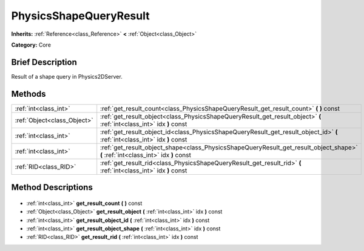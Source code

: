 .. Generated automatically by doc/tools/makerst.py in Godot's source tree.
.. DO NOT EDIT THIS FILE, but the PhysicsShapeQueryResult.xml source instead.
.. The source is found in doc/classes or modules/<name>/doc_classes.

.. _class_PhysicsShapeQueryResult:

PhysicsShapeQueryResult
=======================

**Inherits:** :ref:`Reference<class_Reference>` **<** :ref:`Object<class_Object>`

**Category:** Core

Brief Description
-----------------

Result of a shape query in Physics2DServer.

Methods
-------

+------------------------------+-----------------------------------------------------------------------------------------------------------------------------------+
| :ref:`int<class_int>`        | :ref:`get_result_count<class_PhysicsShapeQueryResult_get_result_count>` **(** **)** const                                         |
+------------------------------+-----------------------------------------------------------------------------------------------------------------------------------+
| :ref:`Object<class_Object>`  | :ref:`get_result_object<class_PhysicsShapeQueryResult_get_result_object>` **(** :ref:`int<class_int>` idx **)** const             |
+------------------------------+-----------------------------------------------------------------------------------------------------------------------------------+
| :ref:`int<class_int>`        | :ref:`get_result_object_id<class_PhysicsShapeQueryResult_get_result_object_id>` **(** :ref:`int<class_int>` idx **)** const       |
+------------------------------+-----------------------------------------------------------------------------------------------------------------------------------+
| :ref:`int<class_int>`        | :ref:`get_result_object_shape<class_PhysicsShapeQueryResult_get_result_object_shape>` **(** :ref:`int<class_int>` idx **)** const |
+------------------------------+-----------------------------------------------------------------------------------------------------------------------------------+
| :ref:`RID<class_RID>`        | :ref:`get_result_rid<class_PhysicsShapeQueryResult_get_result_rid>` **(** :ref:`int<class_int>` idx **)** const                   |
+------------------------------+-----------------------------------------------------------------------------------------------------------------------------------+

Method Descriptions
-------------------

  .. _class_PhysicsShapeQueryResult_get_result_count:

- :ref:`int<class_int>` **get_result_count** **(** **)** const

  .. _class_PhysicsShapeQueryResult_get_result_object:

- :ref:`Object<class_Object>` **get_result_object** **(** :ref:`int<class_int>` idx **)** const

  .. _class_PhysicsShapeQueryResult_get_result_object_id:

- :ref:`int<class_int>` **get_result_object_id** **(** :ref:`int<class_int>` idx **)** const

  .. _class_PhysicsShapeQueryResult_get_result_object_shape:

- :ref:`int<class_int>` **get_result_object_shape** **(** :ref:`int<class_int>` idx **)** const

  .. _class_PhysicsShapeQueryResult_get_result_rid:

- :ref:`RID<class_RID>` **get_result_rid** **(** :ref:`int<class_int>` idx **)** const

